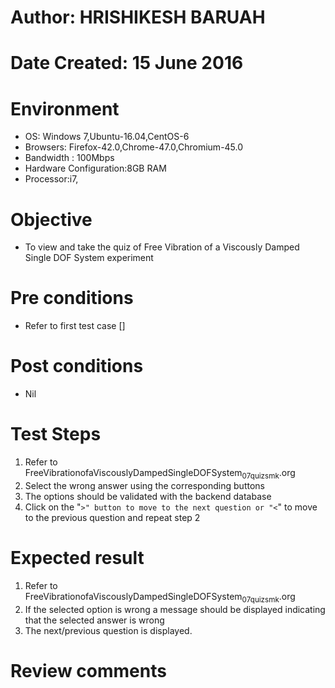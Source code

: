 * Author: HRISHIKESH BARUAH
* Date Created: 15 June 2016
* Environment
  - OS: Windows 7,Ubuntu-16.04,CentOS-6
  - Browsers: Firefox-42.0,Chrome-47.0,Chromium-45.0
  - Bandwidth : 100Mbps
  - Hardware Configuration:8GB RAM  
  - Processor:i7,

* Objective
  - To view and take the quiz of Free Vibration of a Viscously Damped Single DOF System experiment

* Pre conditions
  - Refer to first test case [] 

* Post conditions
   - Nil
* Test Steps
  1. Refer to FreeVibrationofaViscouslyDampedSingleDOFSystem_07_quiz_smk.org
  2. Select the wrong answer using the corresponding buttons 
  3. The options should be validated with the backend database
  4. Click on the "=>" button to move to the next question or "<=" to move to the previous question and repeat step 2


* Expected result
  1. Refer to FreeVibrationofaViscouslyDampedSingleDOFSystem_07_quiz_smk.org 
  2. If the selected option is wrong a message should be displayed indicating that the selected answer is wrong
  3. The next/previous question is displayed.


* Review comments
